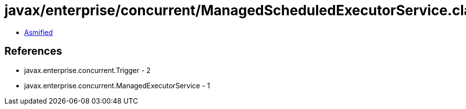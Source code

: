 = javax/enterprise/concurrent/ManagedScheduledExecutorService.class

 - link:ManagedScheduledExecutorService-asmified.java[Asmified]

== References

 - javax.enterprise.concurrent.Trigger - 2
 - javax.enterprise.concurrent.ManagedExecutorService - 1
